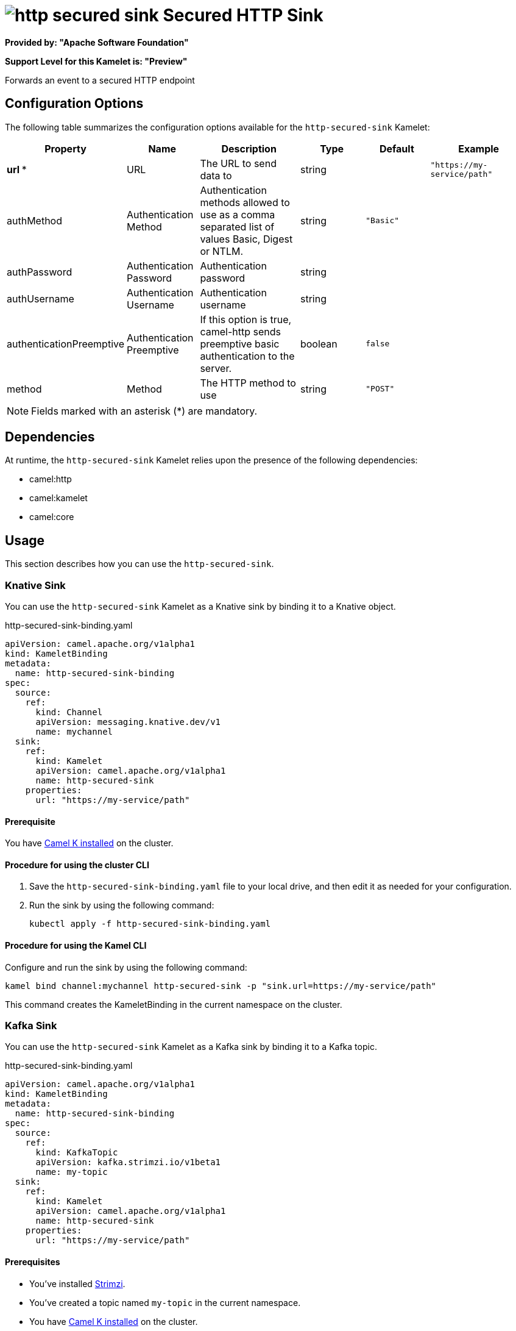 // THIS FILE IS AUTOMATICALLY GENERATED: DO NOT EDIT

= image:kamelets/http-secured-sink.svg[] Secured HTTP Sink

*Provided by: "Apache Software Foundation"*

*Support Level for this Kamelet is: "Preview"*

Forwards an event to a secured HTTP endpoint

== Configuration Options

The following table summarizes the configuration options available for the `http-secured-sink` Kamelet:
[width="100%",cols="2,^2,3,^2,^2,^3",options="header"]
|===
| Property| Name| Description| Type| Default| Example
| *url {empty}* *| URL| The URL to send data to| string| | `"https://my-service/path"`
| authMethod| Authentication Method| Authentication methods allowed to use as a comma separated list of values Basic, Digest or NTLM.| string| `"Basic"`| 
| authPassword| Authentication Password| Authentication password| string| | 
| authUsername| Authentication Username| Authentication username| string| | 
| authenticationPreemptive| Authentication Preemptive| If this option is true, camel-http sends preemptive basic authentication to the server.| boolean| `false`| 
| method| Method| The HTTP method to use| string| `"POST"`| 
|===

NOTE: Fields marked with an asterisk ({empty}*) are mandatory.


== Dependencies

At runtime, the `http-secured-sink` Kamelet relies upon the presence of the following dependencies:

- camel:http
- camel:kamelet
- camel:core 

== Usage

This section describes how you can use the `http-secured-sink`.

=== Knative Sink

You can use the `http-secured-sink` Kamelet as a Knative sink by binding it to a Knative object.

.http-secured-sink-binding.yaml
[source,yaml]
----
apiVersion: camel.apache.org/v1alpha1
kind: KameletBinding
metadata:
  name: http-secured-sink-binding
spec:
  source:
    ref:
      kind: Channel
      apiVersion: messaging.knative.dev/v1
      name: mychannel
  sink:
    ref:
      kind: Kamelet
      apiVersion: camel.apache.org/v1alpha1
      name: http-secured-sink
    properties:
      url: "https://my-service/path"
  
----

==== *Prerequisite*

You have xref:{camel-k-version}@camel-k::installation/installation.adoc[Camel K installed] on the cluster.

==== *Procedure for using the cluster CLI*

. Save the `http-secured-sink-binding.yaml` file to your local drive, and then edit it as needed for your configuration.

. Run the sink by using the following command:
+
[source,shell]
----
kubectl apply -f http-secured-sink-binding.yaml
----

==== *Procedure for using the Kamel CLI*

Configure and run the sink by using the following command:

[source,shell]
----
kamel bind channel:mychannel http-secured-sink -p "sink.url=https://my-service/path"
----

This command creates the KameletBinding in the current namespace on the cluster.

=== Kafka Sink

You can use the `http-secured-sink` Kamelet as a Kafka sink by binding it to a Kafka topic.

.http-secured-sink-binding.yaml
[source,yaml]
----
apiVersion: camel.apache.org/v1alpha1
kind: KameletBinding
metadata:
  name: http-secured-sink-binding
spec:
  source:
    ref:
      kind: KafkaTopic
      apiVersion: kafka.strimzi.io/v1beta1
      name: my-topic
  sink:
    ref:
      kind: Kamelet
      apiVersion: camel.apache.org/v1alpha1
      name: http-secured-sink
    properties:
      url: "https://my-service/path"
  
----

==== *Prerequisites*

* You've installed https://strimzi.io/[Strimzi].
* You've created a topic named `my-topic` in the current namespace.
* You have xref:{camel-k-version}@camel-k::installation/installation.adoc[Camel K installed] on the cluster.

==== *Procedure for using the cluster CLI*

. Save the `http-secured-sink-binding.yaml` file to your local drive, and then edit it as needed for your configuration.

. Run the sink by using the following command:
+
[source,shell]
----
kubectl apply -f http-secured-sink-binding.yaml
----

==== *Procedure for using the Kamel CLI*

Configure and run the sink by using the following command:

[source,shell]
----
kamel bind kafka.strimzi.io/v1beta1:KafkaTopic:my-topic http-secured-sink -p "sink.url=https://my-service/path"
----

This command creates the KameletBinding in the current namespace on the cluster.

== Kamelet source file

https://github.com/apache/camel-kamelets/blob/main/http-secured-sink.kamelet.yaml

// THIS FILE IS AUTOMATICALLY GENERATED: DO NOT EDIT
